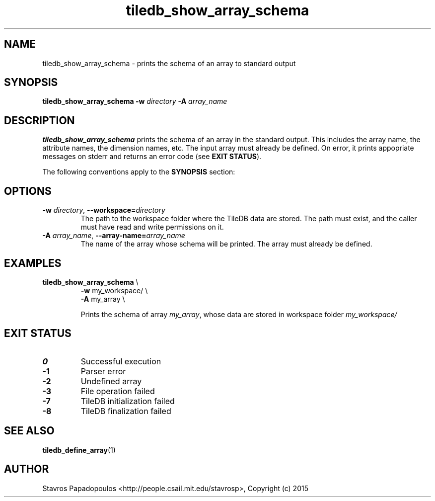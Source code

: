 .TH tiledb_show_array_schema 1 "22 June 2015" "Version 0.1" "TileDB programs"
 
.SH NAME
tiledb_show_array_schema - prints the schema of an array to standard output

.SH SYNOPSIS
.B tiledb_show_array_schema 
.BI "-w " "directory " "-A " "array_name "

.SH DESCRIPTION
.B tiledb_show_array_schema
prints the schema of an array in the standard output. This includes the array
name, the attribute names, the dimension names, etc. The input array must 
already be defined. On error, it prints appopriate messages on stderr and 
returns an error code (see \fBEXIT STATUS\fR). 

The following conventions apply to the \fBSYNOPSIS\fR section:

.TS
tab (@);
c l .
\fBbold text\fR @ type exactly as shown
\fIitalic text\fR @ replace with appropriate argument
.TE

 
.SH OPTIONS
.TP
.BI "-w" " directory" "\fR, " \fB --workspace=\fIdirectory\fR  
The path to the workspace folder where the TileDB data are stored. The path
must exist, and the caller must have read and write permissions on it.
.TP
.BI "-A" " array_name" "\fR, " \fB --array-name=\fIarray_name\fR  
The name of the array whose schema will be printed. The array must already be 
defined.

.SH EXAMPLES
.TP
\fBtiledb_show_array_schema\fR \\ 
    \fB-w \fRmy_workspace/ \\
    \fB-A \fRmy_array \\

Prints the schema of array \fImy_array\fR, whose data are stored in workspace
folder \fImy_workspace/

.SH EXIT STATUS
.TP 
.B 0
Successful execution
.TP 
.B -1
Parser error
.TP 
.B -2
Undefined array
.TP 
.B -3
File operation failed
.TP 
.B -7
TileDB initialization failed
.TP 
.B -8
TileDB finalization failed

.SH SEE ALSO
.BR tiledb_define_array (1)

.SH AUTHOR
Stavros Papadopoulos <http://people.csail.mit.edu/stavrosp>, Copyright (c) 2015
